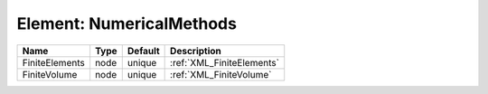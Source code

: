 Element: NumericalMethods
=========================

============== ==== ======= ========================= 
Name           Type Default Description               
============== ==== ======= ========================= 
FiniteElements node unique  :ref:`XML_FiniteElements` 
FiniteVolume   node unique  :ref:`XML_FiniteVolume`   
============== ==== ======= ========================= 


